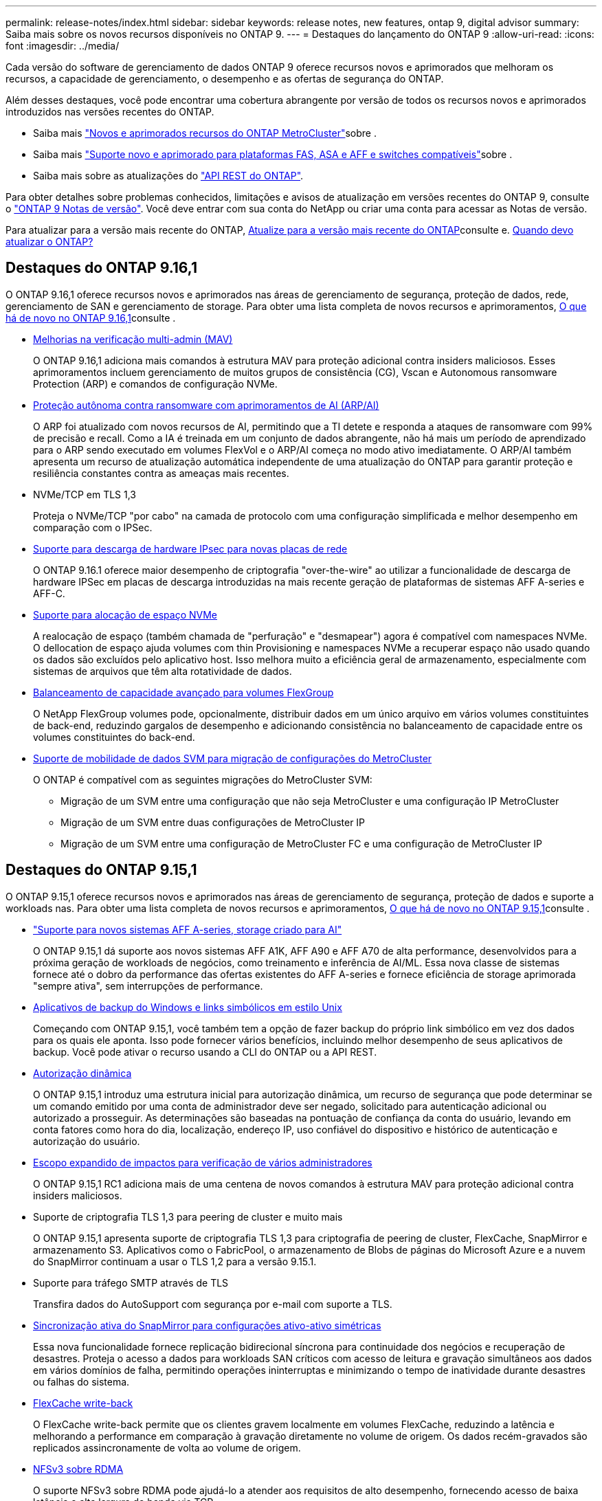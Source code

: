 ---
permalink: release-notes/index.html 
sidebar: sidebar 
keywords: release notes, new features, ontap 9, digital advisor 
summary: Saiba mais sobre os novos recursos disponíveis no ONTAP 9. 
---
= Destaques do lançamento do ONTAP 9
:allow-uri-read: 
:icons: font
:imagesdir: ../media/


[role="lead"]
Cada versão do software de gerenciamento de dados ONTAP 9 oferece recursos novos e aprimorados que melhoram os recursos, a capacidade de gerenciamento, o desempenho e as ofertas de segurança do ONTAP.

Além desses destaques, você pode encontrar uma cobertura abrangente por versão de todos os recursos novos e aprimorados introduzidos nas versões recentes do ONTAP.

* Saiba mais https://docs.netapp.com/us-en/ontap-metrocluster/releasenotes/mcc-new-features.html["Novos e aprimorados recursos do ONTAP MetroCluster"^]sobre .
* Saiba mais https://docs.netapp.com/us-en/ontap-systems/whats-new.html["Suporte novo e aprimorado para plataformas FAS, ASA e AFF e switches compatíveis"^]sobre .
* Saiba mais sobre as atualizações do https://docs.netapp.com/us-en/ontap-automation/whats_new.html["API REST do ONTAP"^].


Para obter detalhes sobre problemas conhecidos, limitações e avisos de atualização em versões recentes do ONTAP 9, consulte o https://library.netapp.com/ecm/ecm_download_file/ECMLP2492508["ONTAP 9 Notas de versão"^]. Você deve entrar com sua conta do NetApp ou criar uma conta para acessar as Notas de versão.

Para atualizar para a versão mais recente do ONTAP, xref:../upgrade/prepare.html[Atualize para a versão mais recente do ONTAP]consulte e. xref:../upgrade/when-to-upgrade.html[Quando devo atualizar o ONTAP?]



== Destaques do ONTAP 9.16,1

O ONTAP 9.16,1 oferece recursos novos e aprimorados nas áreas de gerenciamento de segurança, proteção de dados, rede, gerenciamento de SAN e gerenciamento de storage. Para obter uma lista completa de novos recursos e aprimoramentos, xref:whats-new-9161.adoc[O que há de novo no ONTAP 9.16,1]consulte .

* xref:../multi-admin-verify/index.html#rule-protected-commands[Melhorias na verificação multi-admin (MAV)]
+
O ONTAP 9.16,1 adiciona mais comandos à estrutura MAV para proteção adicional contra insiders maliciosos. Esses aprimoramentos incluem gerenciamento de muitos grupos de consistência (CG), Vscan e Autonomous ransomware Protection (ARP) e comandos de configuração NVMe.

* xref:../anti-ransomware/index.html[Proteção autônoma contra ransomware com aprimoramentos de AI (ARP/AI)]
+
O ARP foi atualizado com novos recursos de AI, permitindo que a TI detete e responda a ataques de ransomware com 99% de precisão e recall. Como a IA é treinada em um conjunto de dados abrangente, não há mais um período de aprendizado para o ARP sendo executado em volumes FlexVol e o ARP/AI começa no modo ativo imediatamente. O ARP/AI também apresenta um recurso de atualização automática independente de uma atualização do ONTAP para garantir proteção e resiliência constantes contra as ameaças mais recentes.

* NVMe/TCP em TLS 1,3
+
Proteja o NVMe/TCP "por cabo" na camada de protocolo com uma configuração simplificada e melhor desempenho em comparação com o IPSec.

* xref:../networking/ipsec-prepare.html[Suporte para descarga de hardware IPsec para novas placas de rede]
+
O ONTAP 9.16.1 oferece maior desempenho de criptografia "over-the-wire" ao utilizar a funcionalidade de descarga de hardware IPSec em placas de descarga introduzidas na mais recente geração de plataformas de sistemas AFF A-series e AFF-C.

* xref:../san-admin/enable-space-allocation.html[Suporte para alocação de espaço NVMe]
+
A realocação de espaço (também chamada de "perfuração" e "desmapear") agora é compatível com namespaces NVMe. O dellocation de espaço ajuda volumes com thin Provisioning e namespaces NVMe a recuperar espaço não usado quando os dados são excluídos pelo aplicativo host. Isso melhora muito a eficiência geral de armazenamento, especialmente com sistemas de arquivos que têm alta rotatividade de dados.

* xref:../flexgroup/enable-adv-capacity-flexgroup-task.html[Balanceamento de capacidade avançado para volumes FlexGroup]
+
O NetApp FlexGroup volumes pode, opcionalmente, distribuir dados em um único arquivo em vários volumes constituintes de back-end, reduzindo gargalos de desempenho e adicionando consistência no balanceamento de capacidade entre os volumes constituintes do back-end.

* xref:../svm-migrate/index.html[Suporte de mobilidade de dados SVM para migração de configurações do MetroCluster]
+
O ONTAP é compatível com as seguintes migrações do MetroCluster SVM:

+
** Migração de um SVM entre uma configuração que não seja MetroCluster e uma configuração IP MetroCluster
** Migração de um SVM entre duas configurações de MetroCluster IP
** Migração de um SVM entre uma configuração de MetroCluster FC e uma configuração de MetroCluster IP






== Destaques do ONTAP 9.15,1

O ONTAP 9.15,1 oferece recursos novos e aprimorados nas áreas de gerenciamento de segurança, proteção de dados e suporte a workloads nas. Para obter uma lista completa de novos recursos e aprimoramentos, xref:whats-new-9151.adoc[O que há de novo no ONTAP 9.15,1]consulte .

* https://www.netapp.com/data-storage/aff-a-series/["Suporte para novos sistemas AFF A-series, storage criado para AI"^]
+
O ONTAP 9.15,1 dá suporte aos novos sistemas AFF A1K, AFF A90 e AFF A70 de alta performance, desenvolvidos para a próxima geração de workloads de negócios, como treinamento e inferência de AI/ML. Essa nova classe de sistemas fornece até o dobro da performance das ofertas existentes do AFF A-series e fornece eficiência de storage aprimorada "sempre ativa", sem interrupções de performance.

* xref:../smb-admin/windows-backup-symlinks.html[Aplicativos de backup do Windows e links simbólicos em estilo Unix]
+
Começando com ONTAP 9.15,1, você também tem a opção de fazer backup do próprio link simbólico em vez dos dados para os quais ele aponta. Isso pode fornecer vários benefícios, incluindo melhor desempenho de seus aplicativos de backup. Você pode ativar o recurso usando a CLI do ONTAP ou a API REST.

* xref:../authentication/dynamic-authorization-overview.html[Autorização dinâmica]
+
O ONTAP 9.15,1 introduz uma estrutura inicial para autorização dinâmica, um recurso de segurança que pode determinar se um comando emitido por uma conta de administrador deve ser negado, solicitado para autenticação adicional ou autorizado a prosseguir. As determinações são baseadas na pontuação de confiança da conta do usuário, levando em conta fatores como hora do dia, localização, endereço IP, uso confiável do dispositivo e histórico de autenticação e autorização do usuário.

* xref:../multi-admin-verify/index.html#rule-protected-commands[Escopo expandido de impactos para verificação de vários administradores]
+
O ONTAP 9.15,1 RC1 adiciona mais de uma centena de novos comandos à estrutura MAV para proteção adicional contra insiders maliciosos.

* Suporte de criptografia TLS 1,3 para peering de cluster e muito mais
+
O ONTAP 9.15,1 apresenta suporte de criptografia TLS 1,3 para criptografia de peering de cluster, FlexCache, SnapMirror e armazenamento S3. Aplicativos como o FabricPool, o armazenamento de Blobs de páginas do Microsoft Azure e a nuvem do SnapMirror continuam a usar o TLS 1,2 para a versão 9.15.1.

* Suporte para tráfego SMTP através de TLS
+
Transfira dados do AutoSupport com segurança por e-mail com suporte a TLS.

* xref:../snapmirror-active-sync/index.html[Sincronização ativa do SnapMirror para configurações ativo-ativo simétricas]
+
Essa nova funcionalidade fornece replicação bidirecional síncrona para continuidade dos negócios e recuperação de desastres. Proteja o acesso a dados para workloads SAN críticos com acesso de leitura e gravação simultâneos aos dados em vários domínios de falha, permitindo operações ininterruptas e minimizando o tempo de inatividade durante desastres ou falhas do sistema.

* xref:../flexcache-writeback/flexcache-writeback-enable-task.html[FlexCache write-back]
+
O FlexCache write-back permite que os clientes gravem localmente em volumes FlexCache, reduzindo a latência e melhorando a performance em comparação à gravação diretamente no volume de origem. Os dados recém-gravados são replicados assincronamente de volta ao volume de origem.

* xref:../nfs-rdma/index.html[NFSv3 sobre RDMA]
+
O suporte NFSv3 sobre RDMA pode ajudá-lo a atender aos requisitos de alto desempenho, fornecendo acesso de baixa latência e alta largura de banda via TCP.





== Destaques do ONTAP 9.14,1

O ONTAP 9.14,1 oferece recursos novos e aprimorados nas áreas de FabricPool, proteção anti-ransomware, OAuth e muito mais. Para obter uma lista completa de novos recursos e aprimoramentos, xref:whats-new-9141.adoc[O que há de novo no ONTAP 9.14,1]consulte .

* xref:../volumes/determine-space-usage-volume-aggregate-concept.html[Redução de reservas no WAFL]
+
O ONTAP 9.14,1 introduz um aumento imediato de cinco por cento no espaço utilizável em sistemas FAS e Cloud Volumes ONTAP, reduzindo a reserva WAFL em agregados com 30 TB ou mais.

* xref:../fabricpool/enable-disable-volume-cloud-write-task.html[Melhorias no FabricPool]
+
O FabricPool aumenta xref:../fabricpool/enable-disable-aggressive-read-ahead-task.html[leia o desempenho]e permite a gravação direta na nuvem, reduzindo o risco de ficar sem espaço e reduzindo os custos de storage movendo dados inativos para uma camada de storage mais barata.

* link:../authentication/oauth2-deploy-ontap.html["Suporte para OAuth 2,0"]
+
O ONTAP suporta a estrutura OAuth 2,0, que pode ser configurada usando o Gerenciador de sistema. Com o OAuth 2,0, você pode fornecer acesso seguro ao ONTAP para estruturas de automação sem criar ou expor IDs de usuário e senhas a scripts de texto simples e runbooks.

* link:../anti-ransomware/manage-parameters-task.html["Aprimoramentos de proteção autônoma contra ransomware (ARP)"]
+
O ARP concede mais controle sobre a segurança de eventos, permitindo que você ajuste as condições que criam alertas e reduzindo a possibilidade de falsos positivos.

* xref:../data-protection/create-delete-snapmirror-failover-test-task.html[Ensaio de recuperação de desastres do SnapMirror no Gerente de sistemas]
+
O System Manager fornece um fluxo de trabalho simples para testar facilmente a recuperação de desastres em um local remoto e limpar após o teste. Esse recurso permite testes mais fáceis e frequentes e maior confiança nos objetivos de tempo de recuperação.

* xref:../s3-config/index.html[S3 suporte de bloqueio de objetos]
+
O ONTAP S3 oferece suporte ao comando API de bloqueio de objeto, permitindo que você proteja os dados gravados no ONTAP com S3 contra exclusão usando comandos padrão da API S3 e garanta que os dados importantes sejam protegidos pelo período de tempo apropriado.

* xref:../assign-tags-cluster-task.html[Cluster] e xref:../assign-tags-volumes-task.html[volume] marcação
+
Adicione tags de metadados a volumes e clusters, que seguem os dados conforme eles são migrados do local para a nuvem e revertidos.





== Destaques do ONTAP 9.13,1

O ONTAP 9.13,1 oferece recursos novos e aprimorados nas áreas de proteção contra ransomware, grupos de consistência, qualidade do serviço, gerenciamento de capacidade do locatário e muito mais. Para obter uma lista completa de novos recursos e aprimoramentos, xref:whats-new-9131.adoc[O que há de novo no ONTAP 9.13,1]consulte .

* Aprimoramentos de proteção autônoma contra ransomware (ARP):
+
** xref:../anti-ransomware/enable-default-task.adoc[Capacitação automática]
+
Com o ONTAP 9.13,1, o ARP passa automaticamente do treinamento para o modo de produção após ter dados de aprendizado suficientes, eliminando a necessidade de um administrador habilitá-lo após o período de 30 dias.

** xref:../anti-ransomware/use-cases-restrictions-concept.html#multi-admin-verification-with-volumes-protected-with-arp[Suporte à verificação de vários administradores]
+
Os comandos de desativação ARP são suportados pela verificação multi-admin, garantindo que nenhum administrador pode desativar o ARP para expor os dados a potenciais ataques de ransomware.

** xref:../anti-ransomware/use-cases-restrictions-concept.html[Suporte à FlexGroup]
+
O ARP suporta volumes FlexGroup a partir do ONTAP 9.13.1. O ARP pode monitorar e proteger volumes FlexGroup que abrangem vários volumes e nós no cluster, permitindo que até mesmo os maiores conjuntos de dados sejam protegidos com o ARP.



* xref:../consistency-groups/index.html[Monitoramento de desempenho e capacidade para grupos de consistência no System Manager]
+
O monitoramento de desempenho e capacidade fornece detalhes para cada grupo de consistência, permitindo que você identifique e relate rapidamente problemas potenciais no nível da aplicação, em vez de apenas no nível do objeto de dados.

* xref:../volumes/manage-svm-capacity.html[Gerenciamento de capacidade do locatário]
+
Os clientes e fornecedores de serviços que alocação a vários clientes podem definir um limite de capacidade em cada SVM, permitindo que os locatários realizem provisionamento de autoatendimento sem o risco de uma capacidade excessivamente demorada no cluster.

* xref:../performance-admin/adaptive-policy-template-task.html[Qualidade de Serviço tetos e pisos]
+
O ONTAP 9.13,1 permite agrupar objetos como volumes, LUNs ou arquivos em grupos e atribuir um limite de QoS (IOPs máximos) ou andar (IOPs mínimos), melhorando as expectativas de desempenho do aplicativo.





== Destaques do ONTAP 9.12,1

O ONTAP 9.12,1 oferece recursos novos e aprimorados nas áreas de fortalecimento da segurança, retenção, desempenho e muito mais. Para obter uma lista completa de novos recursos e aprimoramentos, xref:whats-new-9121.adoc[O que há de novo no ONTAP 9.12,1]consulte .

* xref:../snaplock/snapshot-lock-concept.html[Instantâneos invioláveis]
+
Com a tecnologia SnapLock, os instantâneos podem ser protegidos contra a eliminação na origem ou no destino.

+
Retenha mais pontos de recuperação protegendo snapshots no storage primário e secundário contra a exclusão por invasores de ransomware ou administradores desonestos.

* xref:../anti-ransomware/index.html[Aprimoramentos de proteção autônoma contra ransomware (ARP)]
+
Habilite imediatamente a proteção inteligente e autônoma contra ransomware em storage secundário, com base no modelo de triagem já concluído para o storage primário.

+
Após um failover, identifique instantaneamente potenciais ataques de ransomware no storage secundário. Um snapshot é imediatamente retirado dos dados que estão começando a ser afetados e os administradores são notificados, ajudando a parar um ataque e melhorar a recuperação.

* xref:../nas-audit/plan-fpolicy-event-config-concept.html[FPolicy]
+
Ativação com um clique do FPolicy do ONTAP para permitir o bloqueio automático de arquivos mal-intencionados conhecidos a ativação simplificada ajuda a proteger contra ataques típicos de ransomware que usam extensões de arquivo conhecidas e comuns.

* xref:../system-admin/ontap-implements-audit-logging-concept.html[Fortalecimento da segurança: Registro de retenção inviolável]
+
O login de retenção à prova de violações no ONTAP seguro que as contas de administrador comprometidas não podem ocultar ações maliciosas. O Admin e o histórico do usuário não podem ser alterados ou excluídos sem o conhecimento do sistema.

+
Registre e audite todas as ações de administração, independentemente da origem, garantindo que todas as ações que impactam os dados sejam capturadas. Um alerta é gerado sempre que os logs de auditoria do sistema foram adulterados de qualquer forma notificando os administradores da alteração.

* xref:../authentication/setup-ssh-multifactor-authentication-task.html[Fortalecimento da segurança: Autenticação multifator expandida]
+
A autenticação multifator (MFA) para CLI (SSH) suporta dispositivos token de hardware físico Yubikey, garantindo que um invasor não possa acessar o sistema ONTAP usando credenciais roubadas ou um sistema cliente comprometido. O Cisco DUO é compatível com MFA no Gerenciador de sistemas.

* Dualidade ficheiro-objeto (acesso multiprotocolo)
+
A dualidade ficheiro-objeto permite o acesso nativo de leitura e gravação do protocolo S3 à mesma fonte de dados que já tem acesso ao protocolo nas. Você pode acessar ao mesmo tempo o storage como arquivos ou como objetos da mesma fonte de dados, eliminando a necessidade de cópias duplicadas de dados para uso com diferentes protocolos (S3 ou nas), como análises que usam dados de objeto.

* xref:../flexgroup/manage-flexgroup-rebalance-task.html[Rebalanceamento do FlexGroup]
+
Se os componentes do FlexGroup ficarem desequilibrados, o FlexGroup poderá ser rebalanceado e gerenciado sem interrupções com a CLI, a API REST e o Gerenciador de sistemas. Para um desempenho ideal, os membros constituintes dentro de um FlexGroup devem ter sua capacidade usada distribuída uniformemente.

* Melhorias na capacidade de storage
+
A reserva de espaço do WAFL foi significativamente reduzida, fornecendo até 40 TIB mais capacidade utilizável por agregado.





== Destaques do ONTAP 9.11,1

O ONTAP 9.11,1 oferece recursos novos e aprimorados nas áreas de segurança, retenção, desempenho e muito mais. Para obter uma lista completa de novos recursos e aprimoramentos, xref:whats-new-9111.adoc[O que há de novo no ONTAP 9.11,1]consulte .

* xref:../multi-admin-verify/index.html[Verificação multi-admin]
+
A verificação multi-admin (MAV) é uma abordagem nativa da indústria para verificação, exigindo várias aprovações para tarefas administrativas sensíveis, como excluir um instantâneo ou volume. As aprovações necessárias em uma implementação MAV evitam ataques maliciosos e alterações acidentais nos dados.

* xref:../anti-ransomware/index.html[Melhorias na proteção Autonomous ransomware]
+
O Autonomous ransomware Protection (ARP) usa o aprendizado de máquina para detetar ameaças de ransomware com maior granularidade, permitindo que você identifique ameaças rapidamente e acelere a recuperação em caso de violação.

* xref:../flexgroup/supported-unsupported-config-concept.html#features-supported-beginning-with-ontap-9-11-1[SnapLock Compliance para FlexGroup volumes]
+
Proteja os dados com bloqueio de arquivos WORM para workloads, que não podem ser alterados ou excluídos.

* xref:../flexgroup/fast-directory-delete-asynchronous-task.html[Eliminação assíncrona do diretório]
+
Com o ONTAP 9.11,1, a exclusão de arquivos ocorre em segundo plano do sistema ONTAP, permitindo que você exclua facilmente grandes diretórios e, ao mesmo tempo, elimine impactos no desempenho e na latência na e/S do host

* xref:../s3-config/index.html[S3 melhorias]
+
Simplifique e expanda os recursos de gerenciamento de dados de objeto do S3 com o ONTAP com endpoints de API adicionais e controle de versão de objetos no nível do bucket, permitindo que várias versões de um objeto sejam armazenadas no mesmo bucket.

* Melhorias no System Manager
+
O System Manager oferece suporte a recursos avançados para otimizar recursos de storage e melhorar o gerenciamento de auditoria. Essas atualizações incluem habilidades aprimoradas de gerenciamento e configuração de agregados de storage, visibilidade aprimorada da análise do sistema e visualização de hardware para sistemas FAS.





== Destaques do ONTAP 9.10,1

O ONTAP 9.10,1 oferece recursos novos e aprimorados nas áreas de proteção de segurança, análise de performance, suporte ao protocolo NVMe e opções de backup de storage de objetos. Para obter uma lista completa de novos recursos e aprimoramentos, xref:whats-new-9101.adoc[O que há de novo no ONTAP 9.10,1]consulte .

* xref:../anti-ransomware/index.html[Proteção autônoma contra ransomware]
+
O Autonomous ransomware Protection cria automaticamente um snapshot do seu volume e alerta os administradores quando uma atividade anormal é detetada, permitindo que você detete rapidamente ataques de ransomware e se recupere com mais rapidez.

* Melhorias no System Manager
+
O System Manager faz o download automático de atualizações de firmware para discos, gavetas e processadores de serviço, além de fornecer novas integrações com o Active IQ Digital Advisor (também conhecido como consultor digital), o BlueXP  e o gerenciamento de certificados. Essas melhorias simplificam a administração e mantêm a continuidade dos negócios.

* xref:../concept_nas_file_system_analytics_overview.html[Melhorias na análise do sistema de arquivos]
+
O File System Analytics fornece telemetria adicional para identificar os principais arquivos, diretórios e usuários em seu compartilhamento de arquivos, permitindo identificar problemas de performance de workload para melhorar o Planejamento e a implementação de QoS.

* xref:../nvme/support-limitations.html[Compatibilidade com NVMe em TCP (NVMe/TCP) para sistemas AFF]
+
Obter alta performance e reduzir o TCO da SAN empresarial e workloads modernos no sistema AFF quando você usa NVMe/TCP em sua rede Ethernet existente.

* xref:../nvme/support-limitations.html[Compatibilidade com NVMe em Fibre Channel (NVMe/FC) para sistemas NetApp FAS]
+
Usar o protocolo NVMe/FC nos arrays híbridos para permitir a migração uniforme para o NVMe.

* xref:../s3-snapmirror/index.html[Backup de nuvem híbrida nativa para storage de objetos]
+
Proteja seus dados do ONTAP S3 com seus destinos de storage de objetos à sua escolha. Use a replicação do SnapMirror para fazer backup no storage local com o StorageGRID, na nuvem com Amazon S3 ou em outro bucket do ONTAP S3 nos sistemas NetApp AFF e FAS.

* xref:../flexcache/global-file-locking-task.html[Bloqueio global de arquivos com o FlexCache]
+
Garanta a consistência do arquivo nos locais de cache durante as atualizações para arquivos de origem na origem com bloqueio global de arquivos usando o FlexCache. Esse aprimoramento permite bloqueios exclusivos de leitura de arquivos em uma relação de origem para cache para cargas de trabalho que exigem bloqueio aprimorado.





== Destaques do ONTAP 9.9,1

O ONTAP 9.91,1 oferece recursos novos e aprimorados nas áreas de eficiência de storage, autenticação multifator, recuperação de desastres e muito mais. Para obter uma lista completa de novos recursos e aprimoramentos, xref:whats-new-991.adoc[O que há de novo no ONTAP 9.9,1]consulte .

* Segurança aprimorada para gerenciamento de acesso remoto CLI
+
O suporte para hash de senha SHA512 e SSH A512 protege as credenciais da conta de administrador de agentes maliciosos que estão tentando obter acesso ao sistema.

* https://docs.netapp.com/us-en/ontap-metrocluster/install-ip/task_install_and_cable_the_mcc_components.html["Aprimoramentos de IP do MetroCluster: Suporte para clusters de 8 nós"^]
+
O novo limite é duas vezes maior do que o anterior, fornecendo suporte para configurações MetroCluster e permitindo disponibilidade contínua de dados.

* xref:../snapmirror-active-sync/index.html[Sincronização ativa do SnapMirror]
+
Oferece mais opções de replicação para backup e recuperação de desastres para grandes contêineres de dados para workloads nas.

* xref:../san-admin/storage-virtualization-vmware-copy-offload-concept.html[Maior performance da SAN]
+
Oferece performance de SAN até quatro vezes maior para aplicações LUN únicas, como datastores VMware, para que você possa obter alta performance em seu ambiente SAN.

* xref:../task_cloud_backup_data_using_cbs.html[Nova opção de storage de objetos para nuvem híbrida]
+
Permite o uso do StorageGRID como destino do NetApp Cloud Backup Service para simplificar e automatizar o backup de seus dados ONTAP no local.



.Próximas etapas
* xref:../upgrade/prepare.html[Atualize para a versão mais recente do ONTAP]
* xref:../upgrade/when-to-upgrade.html[Quando devo atualizar o ONTAP?]

